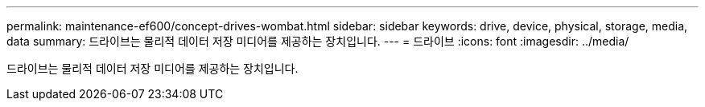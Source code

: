 ---
permalink: maintenance-ef600/concept-drives-wombat.html 
sidebar: sidebar 
keywords: drive, device, physical, storage, media, data 
summary: 드라이브는 물리적 데이터 저장 미디어를 제공하는 장치입니다. 
---
= 드라이브
:icons: font
:imagesdir: ../media/


[role="lead"]
드라이브는 물리적 데이터 저장 미디어를 제공하는 장치입니다.
